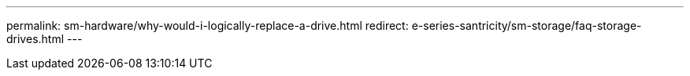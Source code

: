 ---
permalink: sm-hardware/why-would-i-logically-replace-a-drive.html
redirect: e-series-santricity/sm-storage/faq-storage-drives.html
---
